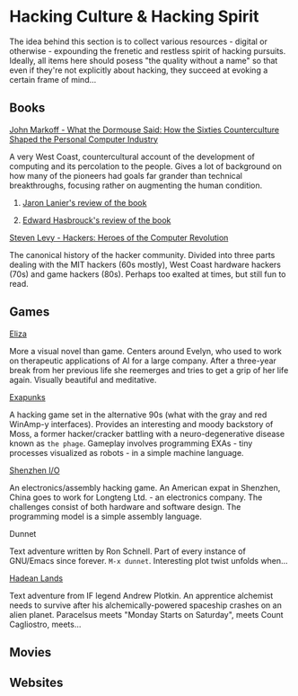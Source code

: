 #+HTML_HEAD_EXTRA: <style> img { display:block; } </style>
* Hacking Culture & Hacking Spirit
  The idea behind this section is to collect various resources -
  digital or otherwise - expounding the frenetic and restless spirit
  of hacking pursuits. Ideally, all items here should posess "the
  quality without a name" so that even if they're not explicitly about
  hacking, they succeed at evoking a certain frame of mind...
  [[file:../images/eliza-fulfilled-life.gif]]
** Books
**** [[https://www.amazon.com/What-Dormouse-Said-Counterculture-Personal/dp/0143036769][John Markoff - What the Dormouse Said: How the Sixties Counterculture Shaped the Personal Computer Industry]]
     A very West Coast, countercultural account of the development of
     computing and its percolation to the people. Gives a lot of
     background on how many of the pioneers had goals far grander than
     technical breakthroughs, focusing rather on augmenting the human
     condition.
***** [[https://web.archive.org/web/20160305182539/http://www.americanscientist.org/bookshelf/pub/early-computings-long-strange-trip][Jaron Lanier's review of the book]]
***** [[https://web.archive.org/web/20110721001434/http://www.peaceworkmagazine.org/pwork/0508/050814.htm][Edward Hasbrouck's review of the book]]
**** [[https://www.amazon.com/Hackers-Computer-Revolution-Steven-Levy/dp/1449388396][Steven Levy - Hackers: Heroes of the Computer Revolution]]
     The canonical history of the hacker community. Divided into three
     parts dealing with the MIT hackers (60s mostly), West Coast
     hardware hackers (70s) and game hackers (80s). Perhaps too
     exalted at times, but still fun to read.
** Games
**** [[http://www.zachtronics.com/eliza/][Eliza]]
     More a visual novel than game. Centers around Evelyn, who used to
     work on therapeutic applications of AI for a large company. After
     a three-year break from her previous life she reemerges and tries
     to get a grip of her life again. Visually beautiful and
     meditative.
**** [[http://www.zachtronics.com/exapunks/][Exapunks]]
     A hacking game set in the alternative 90s (what with the gray and
     red WinAmp-y interfaces). Provides an interesting and moody
     backstory of Moss, a former hacker/cracker battling with a
     neuro-degenerative disease known as ~the phage~. Gameplay
     involves programming EXAs - tiny processes visualized as robots -
     in a simple machine language. 
**** [[http://www.zachtronics.com/shenzhen-io/][Shenzhen I/O]]
     An electronics/assembly hacking game. An American expat in
     Shenzhen, China goes to work for Longteng Ltd. - an electronics
     company. The challenges consist of both hardware and software
     design. The programming model is a simple assembly language.
**** Dunnet
     Text adventure written by Ron Schnell. Part of every instance of
     GNU/Emacs since forever. =M-x dunnet=. Interesting plot twist
     unfolds when...
**** [[https://hadeanlands.com/][Hadean Lands]]
     Text adventure from IF legend Andrew Plotkin. An apprentice
     alchemist needs to survive after his alchemically-powered
     spaceship crashes on an alien planet. Paracelsus meets "Monday
     Starts on Saturday", meets Count Cagliostro, meets...
** Movies
** Websites
